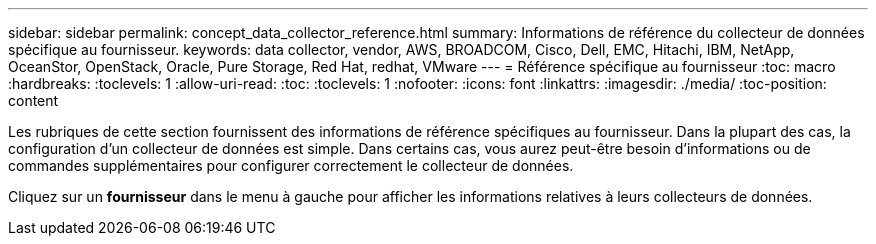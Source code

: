 ---
sidebar: sidebar 
permalink: concept_data_collector_reference.html 
summary: Informations de référence du collecteur de données spécifique au fournisseur. 
keywords: data collector, vendor, AWS, BROADCOM, Cisco, Dell, EMC, Hitachi, IBM, NetApp, OceanStor, OpenStack, Oracle, Pure Storage, Red Hat, redhat, VMware 
---
= Référence spécifique au fournisseur
:toc: macro
:hardbreaks:
:toclevels: 1
:allow-uri-read: 
:toc: 
:toclevels: 1
:nofooter: 
:icons: font
:linkattrs: 
:imagesdir: ./media/
:toc-position: content


[role="lead"]
Les rubriques de cette section fournissent des informations de référence spécifiques au fournisseur. Dans la plupart des cas, la configuration d'un collecteur de données est simple. Dans certains cas, vous aurez peut-être besoin d'informations ou de commandes supplémentaires pour configurer correctement le collecteur de données.

Cliquez sur un *fournisseur* dans le menu à gauche pour afficher les informations relatives à leurs collecteurs de données.
